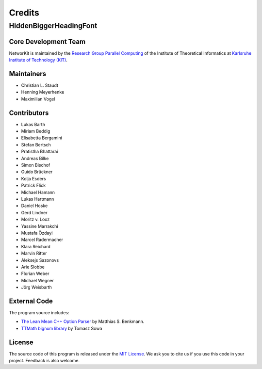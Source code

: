 .. role:: hidden
   :class: hidden

=======
Credits
=======

:hidden:`HiddenBiggerHeadingFont`
---------------------------------

Core Development Team
~~~~~~~~~~~~~~~~~~~~~

NetworKit is maintained by the `Research Group Parallel Computing <http://parco.iti.kit.edu>`_ of the Institute of Theoretical Informatics at `Karlsruhe Institute of Technology (KIT) <http://www.kit.edu/english/index.php>`_.

Maintainers
~~~~~~~~~~~~~

- Christian L. Staudt
- Henning Meyerhenke
- Maximilian Vogel

Contributors
~~~~~~~~~~~~

- Lukas Barth
- Miriam Beddig
- Elisabetta Bergamini
- Stefan Bertsch
- Pratistha Bhattarai
- Andreas Bilke
- Simon Bischof
- Guido Brückner
- Kolja Esders
- Patrick Flick
- Michael Hamann
- Lukas Hartmann
- Daniel Hoske
- Gerd Lindner
- Moritz v. Looz
- Yassine Marrakchi
- Mustafa Özdayi
- Marcel Radermacher
- Klara Reichard
- Marvin Ritter
- Aleksejs Sazonovs
- Arie Slobbe
- Florian Weber
- Michael Wegner
- Jörg Weisbarth


External Code
~~~~~~~~~~~~~

The program source includes:

- `The Lean Mean C++ Option Parser <http://optionparser.sourceforge.net/>`_ by Matthias S. Benkmann.
- `TTMath bignum library <http://www.ttmath.org/>`_ by Tomasz  Sowa

License
~~~~~~~

The source code of this program is released under the `MIT License <http://opensource.org/licenses/MIT>`_. We ask you to cite us if you use this code in your project. Feedback is also welcome.
